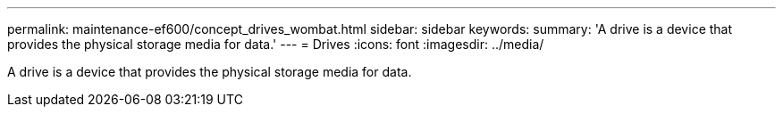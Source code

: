 ---
permalink: maintenance-ef600/concept_drives_wombat.html
sidebar: sidebar
keywords: 
summary: 'A drive is a device that provides the physical storage media for data.'
---
= Drives
:icons: font
:imagesdir: ../media/

[.lead]
A drive is a device that provides the physical storage media for data.
